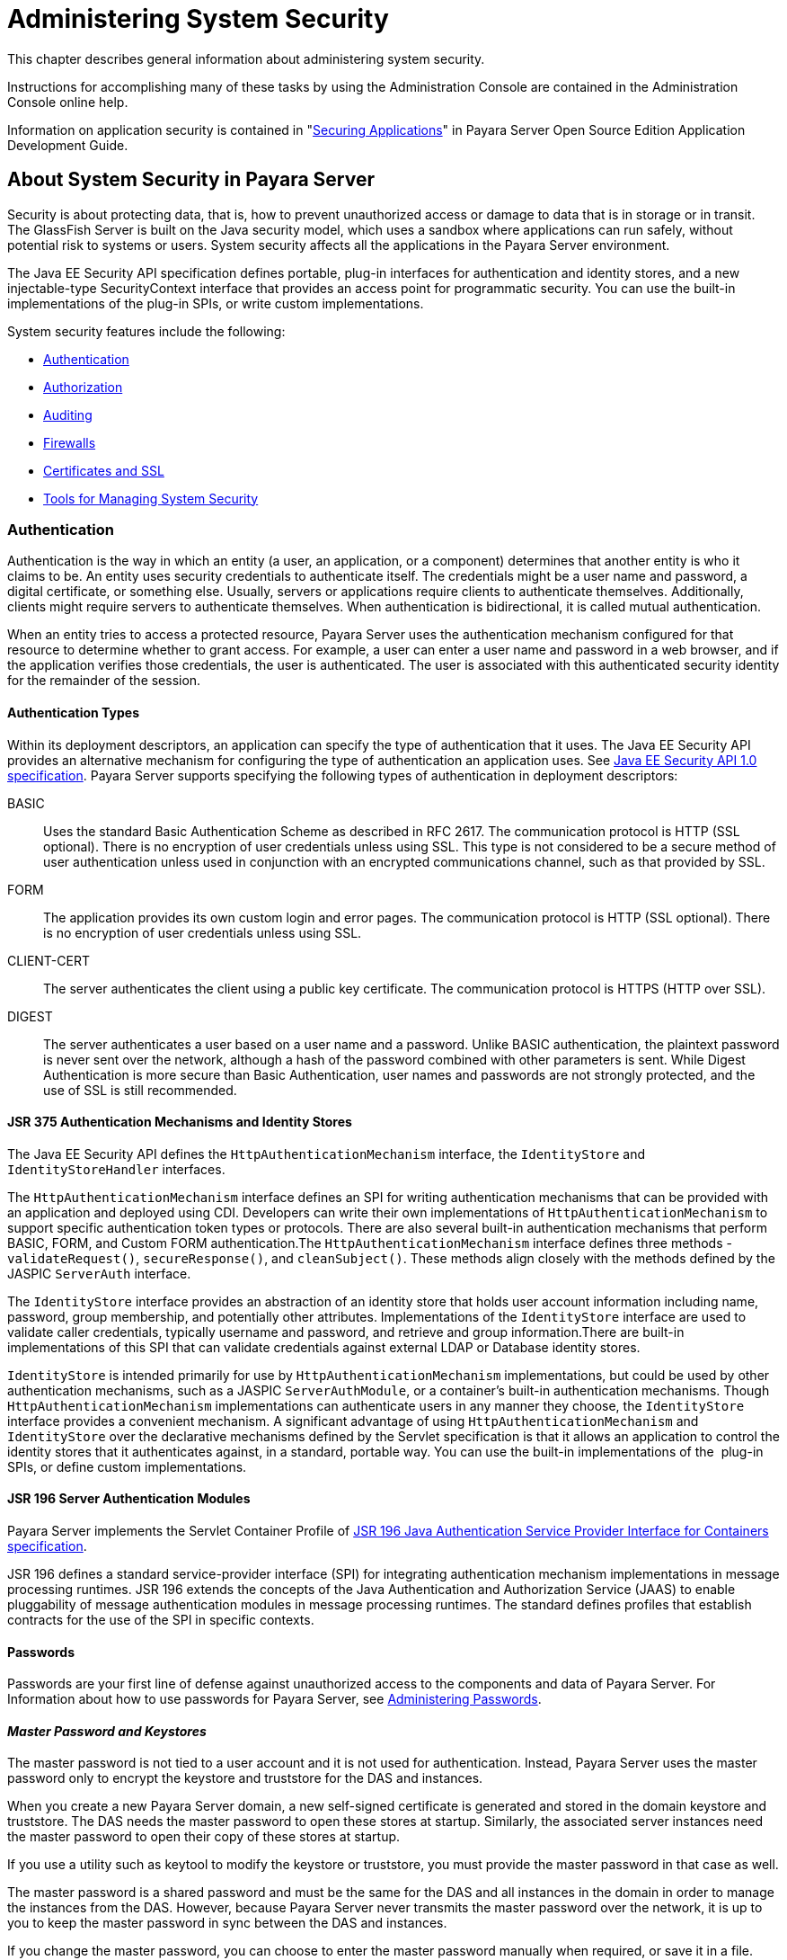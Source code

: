 [[administering-system-security]]
= Administering System Security

This chapter describes general information about administering system security.

Instructions for accomplishing many of these tasks by using the Administration Console are contained in the Administration Console online help.

Information on application security is contained in "xref:application-development-guide:securing-apps.adoc#securing-applications[Securing Applications]" in Payara Server Open
Source Edition Application Development Guide.

[[about-system-security-in-payara-server]]
== About System Security in Payara Server

Security is about protecting data, that is, how to prevent unauthorized access or damage to data that is in storage or in transit. The GlassFish
Server is built on the Java security model, which uses a sandbox where applications can run safely, without potential risk to systems or users.
System security affects all the applications in the Payara Server environment.

The Java EE Security API specification defines portable, plug-in interfaces for authentication and identity stores, and a new
injectable-type SecurityContext interface that provides an access point for programmatic security. You can use the built-in implementations of
the plug-in SPIs, or write custom implementations.

System security features include the following:

* xref:system-security.adoc#authentication[Authentication]
* xref:system-security.adoc#authorization[Authorization]
* xref:system-security.adoc#auditing[Auditing]
* xref:system-security.adoc#firewalls[Firewalls]
* xref:system-security.adoc#certificates-and-ssl[Certificates and SSL]
* xref:system-security.adoc#tools-for-managing-system-security[Tools for Managing System Security]

[[authentication]]
=== Authentication

Authentication is the way in which an entity (a user, an application, or a component) determines that another entity is who it claims to be. An
entity uses security credentials to authenticate itself. The credentials might be a user name and password, a digital certificate, or something
else. Usually, servers or applications require clients to authenticate themselves. Additionally, clients might require servers to authenticate
themselves. When authentication is bidirectional, it is called mutual authentication.

When an entity tries to access a protected resource, Payara Server uses the authentication mechanism configured for that resource to
determine whether to grant access. For example, a user can enter a user name and password in a web browser, and if the application verifies
those credentials, the user is authenticated. The user is associated with this authenticated security identity for the remainder of the session.

[[authentication-types]]
==== *Authentication Types*

Within its deployment descriptors, an application can specify the type of authentication that it uses. The Java EE Security API provides an
alternative mechanism for configuring the type of authentication an application uses. See https://jcp.org/en/jsr/detail?id=375[Java EE
Security API 1.0 specification]. Payara Server supports specifying the following types of authentication in deployment descriptors:

BASIC::
  Uses the standard Basic Authentication Scheme as described in RFC 2617. The communication protocol is HTTP (SSL optional). There is no
  encryption of user credentials unless using SSL. This type is not  considered to be a secure method of user authentication unless used in
  conjunction with an encrypted communications channel, such as that provided by SSL.
FORM::
  The application provides its own custom login and error pages. The communication protocol is HTTP (SSL optional). There is no encryption
  of user credentials unless using SSL.
CLIENT-CERT::
  The server authenticates the client using a public key certificate.
  The communication protocol is HTTPS (HTTP over SSL).
DIGEST::
  The server authenticates a user based on a user name and a password. Unlike BASIC authentication, the plaintext password is never sent over
  the network, although a hash of the password combined with other parameters is sent. While Digest Authentication is more secure than
  Basic Authentication, user names and passwords are not strongly protected, and the use of SSL is still recommended.

[[jsr-375-authentication-mechanisms-and-identity-stores]]
==== *JSR 375 Authentication Mechanisms and Identity Stores*

The Java EE Security API defines the `HttpAuthenticationMechanism` interface, the `IdentityStore` and `IdentityStoreHandler` interfaces.

The `HttpAuthenticationMechanism` interface defines an SPI for writing authentication mechanisms that can be provided with an application and
deployed using CDI. Developers can write their own implementations of `HttpAuthenticationMechanism` to support specific authentication token
types or protocols. There are also several built-in authentication mechanisms that perform BASIC, FORM, and Custom FORM authentication.The
`HttpAuthenticationMechanism` interface defines three methods - `validateRequest()`, `secureResponse()`, and `cleanSubject()`. These
methods align closely with the methods defined by the JASPIC `ServerAuth` interface.

The `IdentityStore` interface provides an abstraction of an identity store that holds user account information including name, password,
group membership, and potentially other attributes. Implementations of the `IdentityStore` interface are used to validate caller credentials,
typically username and password, and retrieve and group information.There are built-in implementations of this SPI that can validate
credentials against external LDAP or Database identity stores.

`IdentityStore` is intended primarily for use by `HttpAuthenticationMechanism` implementations, but could be used by
other authentication mechanisms, such as a JASPIC `ServerAuthModule`, or a container's built-in authentication mechanisms. Though
`HttpAuthenticationMechanism` implementations can authenticate users in any manner they choose, the `IdentityStore` interface provides a
convenient mechanism. A significant advantage of using `HttpAuthenticationMechanism` and `IdentityStore` over the declarative
mechanisms defined by the Servlet specification is that it allows an application to control the identity stores that it authenticates
against, in a standard, portable way. You can use the built-in implementations of the  plug-in SPIs, or define custom implementations.

[[jsr-196-server-authentication-modules]]
==== *JSR 196 Server Authentication Modules*

Payara Server implements the Servlet Container Profile of http://www.jcp.org/en/jsr/detail?id=196[JSR 196 Java Authentication Service Provider Interface for Containers specification].

JSR 196 defines a standard service-provider interface (SPI) for integrating authentication mechanism implementations in message
processing runtimes. JSR 196 extends the concepts of the Java Authentication and Authorization Service (JAAS) to enable pluggability
of message authentication modules in message processing runtimes. The standard defines profiles that establish contracts for the use of the SPI in specific contexts.

[[passwords]]
==== *Passwords*

Passwords are your first line of defense against unauthorized access to the components and data of Payara Server. For Information about how
to use passwords for Payara Server, see xref:system-security.adoc#administering-passwords[Administering Passwords].

[[master-password-and-keystores]]
==== _Master Password and Keystores_

The master password is not tied to a user account and it is not used for authentication. Instead, Payara Server uses the master password only
to encrypt the keystore and truststore for the DAS and instances.

When you create a new Payara Server domain, a new self-signed certificate is generated and stored in the domain keystore and
truststore. The DAS needs the master password to open these stores at startup. Similarly, the associated server instances need the master
password to open their copy of these stores at startup.

If you use a utility such as keytool to modify the keystore or truststore, you must provide the master password in that case as well.

The master password is a shared password and must be the same for the DAS and all instances in the domain in order to manage the instances
from the DAS. However, because Payara Server never transmits the master password over the network, it is up to you to keep the master
password in sync between the DAS and instances.

If you change the master password, you can choose to enter the master password manually when required, or save it in a file.

[[understanding-master-password-synchronization]]
==== _Understanding Master Password Synchronization_

The master password is used encrypt the keystore and truststore for the DAS and instances. The DAS needs the master password to open these
stores at startup. Similarly, the associated server instances need the master password to open their copy of these stores at startup.

Payara Server keeps the keystore and truststore for the DAS and instances in sync, which guarantees that all copies of the stores are
encrypted with the same master password at any given time.

However, Payara Server does not synchronize the master password itself, and it is possible that the DAS and instances might attempt to
use different master passwords.

Consider the following potential scenario:

. You create a domain and instances, using the default master password (changeit). As a result, the DAS and instances have keystores and
truststores encrypted using changeit.
. You use the `change-master-password` subcommand on the DAS to change the master password to ichangedit. As a result, the DAS and instance
keystores and truststores are encrypted using ichangedit.
. Access to the keystore and truststore from an instance now requires the master password ichangedit. You are responsible for changing the
master password as needed.

If you do not use a master password file, you assume the responsibility for using the `change-master-password` subcommand on the DAS and
instances to keep the master passwords in sync. Be aware that not using a master password file has additional considerations for the
start-instance and start-cluster subcommands, as described
in xref:system-security.adoc#additional-considerations-for-the-start-instance-and-start-cluster-subcommands[Additional Considerations for the `start-instance` and `start-cluster` Subcommands].

If you do use a master password file, you assume the responsibility for using the `change-master-password` subcommand on the DAS and instances
to keep the master password file in sync.

[[using-the-default-master-password]]
==== _Using the Default Master Password_

Payara Server uses the known phrase "changeit" as the default master password. This master password is not stored in a file. The default
password is a convenience feature and provides no additional security because it is assumed to be widely known.

All Payara Server subcommands work as expected with the default master password and there are no synchronization issues.

[[saving-the-master-password-to-a-file]]
==== _Saving the Master Password to a File_

The `change-master-password` `--savemasterpassword` option indicates whether the master password should be written to the file system in the
`master-password` file for the DAS or a node. The default is false.

For a domain, the master password is kept in domain-dir`/master-password`.

For a node, the master-password file is kept in `nodes/`node-name`/agent/master-password`. You can set a master password
at the node level and all instances created on that node will use that master-password file. To do this, use the `--nodedir` option and provide
a node name.

You might want to save the master password to the file so that the `start-domain` subcommand can start the server without having to prompt
the user. There are additional considerations for using a master password with the `start-instance` and `start-cluster` subcommands, as
described in xref:system-security.adoc#additional-considerations-for-the-start-instance-and-start-cluster-subcommands[Additional Considerations for the `start-instance` and `start-cluster` Subcommands].

The master-password file is encoded, not encrypted. You must use filesystem permissions to protect the file.

[[using-the-master-password-when-creating-a-domain]]
==== _Using the Master Password When Creating a Domain_

The `create-domain` `--usemasterpassword` option specifies whether the keystore is encrypted with a master password that is built into the
system, or by a user-defined master password.

* If false (default), the keystore is encrypted with a well-known password (changeit) that is built into Payara Server.
* If true, the subcommand obtains the master password from the `AS_ADMIN_MASTERPASSWORD` entry in the password file you specified in
the `--passwordfile` option of the `asadmin` utility. Or, if none is defined, `--usemasterpassword` prompts the user for the master password.

[[administration-password]]
==== _Administration Password_

An administration password, also known as the admin password, is used to invoke the Administration Console and the `asadmin` utility. As with the
default admin username, the default admin password is usually set during installation but it can be changed. For instructions, see
xref:system-security.adoc#to-change-an-administration-password[To Change an Administration Password].

[[encoded-passwords]]
==== _Encoded Passwords_

Files that contain encoded passwords need to be protected using file
system permissions. These files include the following:

* domain-dir`/master-password` +
This file contains the encoded master password and should be protected with file system permissions 600.
* Any password file created to pass as an argument by using the `--passwordfile` argument to the `asadmin` utility should be protected
with file system permissions. Additionally, any password file being used for a transient purpose, such as setting up SSH among nodes, should be
deleted after it has served its purpose.

For instructions, see xref:system-security.adoc#to-set-a-password-from-a-file[To Set a Password From a File].

[[web-browsers-and-password-storage]]
==== _Web Browsers and Password Storage_

Most web browsers can save login credentials entered through HTML forms. This function can be configured by the user and also by applications
that employ user credentials. If the function is enabled, then credentials entered by the user are stored on their local computer and
retrieved by the browser on future visits to the same application. This function is convenient for users, but can also be a security risk. The
stored credentials can be captured by an attacker who gains access to the computer, either locally or through some remote compromise. Further,
methods have existed whereby a malicious web site can retrieve the stored credentials for other applications, by exploiting browser
vulnerabilities or through application-level cross-domain attacks.

To prevent your web browser from saving login credentials for the Payara Server Administration Console, choose "No" or "Never for this
page" when prompted by the browser during login.

[[password-aliases]]
==== *Password Aliases*

To avoid storing passwords in the domain configuration file in clear text, you can create an alias for a password. This process is also known
as encrypting a password. For more information, see xref:system-security.adoc#administering-password-aliases[Administering Password Aliases].

[[single-sign-on]]
==== *Single Sign-on*

With single sign-on, a user who logs in to one application becomes implicitly logged in to other applications that require the same
authentication information. Single sign-on is based on groups. Single sign-on applies to web applications configured for the same realm and
virtual server. The realm is defined by the `realm-name` element in the `web.xml` file.

On Payara Server, single sign-on behavior can be inherited from the HTTP Service, enabled, or disabled. By default, it is inherited from the
HTTP Service. If enabled, single sign-on is enabled for web applications on this virtual server that are configured for the same realm. If
disabled, single sign-on is disabled for this virtual server, and users must authenticate separately to every application on the virtual server.

[[authorization]]
=== Authorization

Authorization, also known as access control, is the means by which users are granted permission to access data or perform operations. After a
user is authenticated, the user's level of authorization determines what operations the owner can perform. A user's authorization is based on the
user's role.

[[roles]]
==== *Roles*

A role defines which applications and what parts of each application users can access and what those users or groups can do with the
applications. For example, in a personnel application, all employees might be able to see phone numbers and email addresses, but only
managers have access to salary information. This application would define at least two roles: `employee` and `manager`. Only users in the
`manager` role are allowed to view salary information.

A role is different from a group in that a role defines a function in an application, while a group is a set of users who are related in some
way. For example, the personnel application specify groups such as`full-time`, `part-time`, and `on-leave`. Users in these groups are all
employees (the `employee` role). In addition, each user has its own designation that defines an additional level of employment.

Roles are defined in the deployment descriptor for the application. The application developer or deployer maps roles to one or more groups in
the deployment descriptor for each application. When the application is being packaged and deployed, the application specifies mappings between
users, groups, and roles, as illustrated in xref:system-security.adoc#figure-1[Figure 1-1].

NOTE: By default, group principal names are mapped to roles of the same name. Therefore, the Default Principal To Role Mapping setting is enabled by
default on the Security page of the Payara Server Administration Console. With this setting enabled, if the group name defined on
Payara Server matches the role name defined in the application, there is no need to use the runtime deployment descriptor to provide a
mapping. The application server will implicitly make this mapping, as long as the names of the groups and roles match.

[[figure-1]]
.*Figure 1-1 Role Mapping*
image:img/securityrolemapping.png[
"Figure shows how users are assigned to groups, how users and groups are
assigned to roles, and how applications use groups and roles."]


[[java-authorization-contract-for-containers]]
==== *Java Authorization Contract for Containers*

Java Authorization Contract for Containers (JACC) is the part of the Java EE specification that defines an interface for pluggable
authorization providers. This enables you to set up third-party plug-in modules to perform authorization. By default, the Payara Server
provides a simple, file-based authorization engine that complies with the JACC specification.

This release includes Administration Console support and CLI subcommands to create (`create-jacc-provider`), delete (`delete-jacc-provider`), and
list (`list-jacc-providers`) JACC providers. xref:system-security.adoc#administering-jacc-providers[Administering JACC Providers] for additional information.

You can also specify additional third-party JACC providers.

[[working-with-the-server.policy-policy-file]]
==== *Working With the server.policy Policy File*

Each Payara Server domain has its own global Java SE policy file, located in domain-dir`/config`. The file is named `server.policy`.

[[contents-of-server.policy]]
==== _Contents of server.policy_

A sample server.policy file is as follows. Comments in the file describe why various permissions are granted. These permissions are described in
more detail in the next section.

NOTE: This server.policy file is presented for example purposes only and is subject to change.

[source,shell]
----
// classes in lib get all permissions by default
grant codeBase "file:${com.sun.aas.installRoot}/lib/-" {
    permission java.security.AllPermission;
};

// Core server classes get all permissions by default
grant codeBase "file:${com.sun.aas.installRoot}/modules/-" {
    permission java.security.AllPermission;
};

// Felix classes get all permissions by default
grant codeBase "file:${com.sun.aas.installRoot}/osgi/felix/bin/-" {
    permission java.security.AllPermission;
};

// iMQ classes get all permissions by default
grant codeBase "file:${com.sun.aas.imqLib}/-" {
    permission java.security.AllPermission;
};

// Derby driver classes get all permissions by default
grant codeBase "file:${com.sun.aas.derbyRoot}/lib/-" {
    permission java.security.AllPermission;
}; 


// permission for JDK's tools.jar to enable webservice annotation processing
// at runtime by wsgen tool: 
//       permission java.lang.RuntimePermission "createClassLoader";
//
// permission for JDK's tools.jar to sign JARs at runtime for 
// Java Web Start support:
//       permissions java.security.AllPermission;
// on the advice of the JDK tools folks.  Should be refined later.
grant codeBase "file:${com.sun.aas.javaRoot}/lib/tools.jar" {
    permission java.security.AllPermission;
};

//Loading MBeans from anywhere, to take care of side effects of 6235678.
grant {
    permission javax.management.MBeanTrustPermission "register" ;
};
//Loading MBeans from anywhere, to take care of side effects of 6235678.


// Basic set of required permissions granted to all remaining code
// The permission FilePermission "<<ALL FILES>>", "read,write"
// allows all applications to read and write any file in the filesystem.
// It should be changed based on real deployment needs. If you know your
// applications just need to read/write a few directories consider removing
// this permission and adding grants indicating those specific directories.
// against the codebase of your application(s).
grant {
    //Workaround for bugs #6484935, 6513799
    permission java.lang.RuntimePermission "getProtectionDomain";
    permission com.sun.corba.ee.impl.presentation.rmi.DynamicAccessPermission "access";
    permission java.util.PropertyPermission "*", "read,write";

    permission java.lang.RuntimePermission  "loadLibrary.*";
    permission java.lang.RuntimePermission  "queuePrintJob";
    permission java.net.SocketPermission    "*", "connect";
    permission java.io.FilePermission       "<<ALL FILES>>", "read,write";

        // work-around for pointbase bug 4864405      
        permission java.io.FilePermission 
          "${com.sun.aas.instanceRoot}${/}lib${/}databases${/}-", 
           "delete";
        permission java.io.FilePermission "${java.io.tmpdir}${/}-", "delete";

    permission java.util.PropertyPermission "*", "read";

    permission java.lang.RuntimePermission    "modifyThreadGroup";
    permission java.lang.RuntimePermission    "getClassLoader";
    permission java.lang.RuntimePermission    "setContextClassLoader";
        permission javax.management.MBeanPermission 
               "[com.sun.messaging.jms.*:*]", "*"; 
};


// Following grant block is only required by Connectors. If Connectors
// are not in use the recommendation is to remove this grant.
grant {
        permission javax.security.auth.PrivateCredentialPermission 
               "javax.resource.spi.security.PasswordCredential * \"*\"","read";
};

// Following grant block is only required for Reflection. If Reflection
// is not in use the recommendation is to remove this section.
grant {
    permission java.lang.RuntimePermission "accessDeclaredMembers";
};

// Permissions to invoke CORBA objects in server
grant {
    permission com.sun.enterprise.security.CORBAObjectPermission "*", "*";
};
----

[[changing-the-default-permissions]]
==== _Changing the Default Permissions_

The Payara Server internal server code is granted all permissions. These grants are covered by the `AllPermission` grant blocks to various
parts of the server infrastructure code. Do not modify these entries.

Application permissions are granted in the default grant block. These permissions apply to all code not part of the internal server code
listed previously.

The last section, beginning with the comment "Basic set of required permissions..." provides the basic set of permissions granted to all
remaining code.

Depending on your Payara Server implementation, deleting or modifying these permissions might be appropriate.

Specifically, the following permission allows all applications to read and write all properties and read and write all files on the filesystem.

[source,shell]
----
permission java.util.PropertyPermission "*", "read,write";
 permission java.io.FilePermission       "<<ALL FILES\>>", "read,write";
----

While this grant provides optimum flexibility, it is inherently unsecure. For enhanced security, change this permission based on your
real deployment needs.

For example, consider removing this permission and assign default read and write permissions only to the application's install directory
(context-root). (This example uses `com.sun.aas.instanceRoot`, which specifies the top level directory for a server instance.)

[source,shell]
----
grant codeBase "file:${com.sun.aas.instanceRoot}/applications/MyApp/-"
{
permission java.io.FilePermission "file:${com.sun.aas.instanceRoot}
/applications/MyApp/-", "read,write";
}
----

For any application that needs to read and write additional directories, you would then have to explicitly allow such permissions by adding
specific grants. In general, you should add extra permissions only to the applications or modules that require them, not to all applications
deployed to a domain.

Additional permissions (see the embedded comments in `server.policy`) are granted specifically for using connectors and reflection. If
connectors or reflection are not used in a particular domain, you should remove these permissions, because they are otherwise unnecessary.

[[auditing]]
=== Auditing

Auditing is the means used to capture security-related events for the purpose of evaluating the effectiveness of security measures. GlassFish
Server uses audit modules to capture audit trails of all authentication and authorization decisions. Payara Server provides a default audit
module, as well as the ability to plug in custom audit modules. The scope of the audit module is the entire server, which means that all the
applications on the server will use the same audit module.

For administration instructions, see xref:system-security.adoc#administering-audit-modules[Administering Audit Modules].

[[firewalls]]
=== Firewalls

A firewall controls the flow of data between two or more networks, and manages the links between the networks. A firewall can consist of both
hardware and software elements. The following guidelines pertain primarily to Payara Server:

* In general, firewalls should be configured so that clients can access the necessary TCP/IP ports. +
For example, if the HTTP listener is operating on port 8080, configure the firewall to allow HTTP requests on port 8080 only. Likewise, if
HTTPS requests are set up for port 8081, you must configure the firewalls to allow HTTPS requests on port 8081.
* If direct Remote Method Invocations over Internet Inter-ORB Protocol (RMI-IIOP) access from the Internet to EJB modules is required, open the
RMI-IIOP listener port as well. +

NOTE: Opening the RMI-IIOP listener port is strongly discouraged because it creates security risks.

* In double firewall architecture, you must configure the outer firewall to allow for HTTP and HTTPS transactions. You must configure the inner
firewall to allow the HTTP server plug-in to communicate with Payara Server behind the firewall.

[[certificates-and-ssl]]
=== Certificates and SSL

[[certificates]]
==== *Certificates*

Certificates, also called digital certificates, are electronic files that uniquely identify people and resources on the Internet.
Certificates also enable secure, confidential communication between two entities. There are different kinds of certificates:

* Personal certificates are used by individuals.
* Server certificates are used to establish secure sessions between the server and clients through secure sockets layer (SSL) technology.

Certificates are based on public key cryptography, which uses pairs of digital keys (very long numbers) to encrypt, or encode, information so
the information can be read only by its intended recipient. The recipient then decrypts (decodes) the information to read it. A key pair
contains a public key and a private key. The owner distributes the public key and makes it available to anyone. But the owner never
distributes the private key, which is always kept secret. Because the keys are mathematically related, data encrypted with one key can only be
decrypted with the other key in the pair.

Certificates are issued by a trusted third party called a Certification Authority (CA). The CA is analogous to a passport office: it validates
the certificate holder's identity and signs the certificate so that it cannot be forged or tampered with. After a CA has signed a certificate,
the holder can present it as proof of identity and to establish encrypted, confidential communications. Most importantly, a certificate
binds the owner's public key to the owner's identity.

In addition to the public key, a certificate typically includes information such as the following:

* The name of the holder and other identification, such as the URL of the web server using the certificate, or an individual's email address
* The name of the CA that issued the certificate
* An expiration date

Certificates are governed by the technical specifications of the X.509 format. To verify the identity of a user in the `certificate` realm, the
authentication service verifies an X.509 certificate, using the common name field of the X.509 certificate as the principal name.

[[certificate-chains]]
==== *Certificate Chains*

A certificate chain is a series of certificates issued by successive CA certificates, eventually ending in a root CA certificate.

Web browsers are preconfigured with a set of root CA certificates that the browser automatically trusts. Any certificates from elsewhere must
come with a certificate chain to verify their validity.

When a certificate is first generated, it is a self-signed certificate. A self-signed certificate is one for which the issuer (signer) is the
same as the subject (the entity whose public key is being authenticated by the certificate). When the owner sends a certificate signing request
(CSR) to a CA, then imports the response, the self-signed certificate is replaced by a chain of certificates. At the bottom of the chain is the
certificate (reply) issued by the CA authenticating the subject's public key. The next certificate in the chain is one that authenticates the
CA's public key. Usually, this is a self-signed certificate (that is, a certificate from the CA authenticating its own public key) and the last
certificate in the chain.

In other cases, the CA can return a chain of certificates. In this situation, the bottom certificate in the chain is the same (a
certificate signed by the CA, authenticating the public key of the key entry), but the second certificate in the chain is a certificate signed
by a different CA, authenticating the public key of the CA to which you sent the CSR. Then, the next certificate in the chain is a certificate
authenticating the second CA's key, and so on, until a self-signed root certificate is reached. Each certificate in the chain (after the first)
thus authenticates the public key of the signer of the previous certificate in the chain.

[[certificate-files]]
==== *Certificate Files*

During Payara Server installation, a certificate is generated in Java Secure Socket Extension (JSSE) format suitable for internal testing.
(The certificate is self-signed.) By default, Payara Server stores its certificate information in certificate databases in the
domain-dir`/config` directory:

Keystore file::
  The `keystore.jks` file contains Payara Server certificate, including its private key. The keystore file is protected with a password. +
  Each keystore entry has a unique alias. After installation, the Payara Server keystore has a single entry with an alias of `s1as`.
Truststore file::
  The `cacerts.jks` file contains the Payara Server trusted certificates, including public keys for other entities. For a trusted
  certificate, the server has confirmed that the public key in the certificate belongs to the certificate's owner. Trusted certificates
  generally include those of CAs.

By default, Payara Server is configured with a keystore and truststore that will work with the example applications and for
development purposes.

[[secure-sockets-layer]]
==== *Secure Sockets Layer*

Secure Sockets Layer (SSL) is the most popular standard for securing Internet communications and transactions. Secure web applications use
HTTPS (HTTP over SSL). The HTTPS protocol uses certificates to ensure confidential and secure communications between server and clients. In an
SSL connection, both the client and the server encrypt data before sending it. Data is decrypted upon receipt.

When a Web browser (client) wants to connect to a secure site, an SSL handshake happens, like this:

. The browser sends a message over the network requesting a secure session (typically, by requesting a URL that begins with `https` instead of `http`).
. The server responds by sending its certificate (including its public key).
. The browser verifies that the server's certificate is valid and is signed by a CA whose certificate is in the browser's database (and who
is trusted). It also verifies that the CA certificate has not expired.
. If the certificate is valid, the browser generates a one time, unique session key and encrypts it with the server's public key. The
browser then sends the encrypted session key to the server so that they both have a copy.
. The server decrypts the message using its private key and recovers the session key.

After the handshake, the client has verified the identity of the Web site, and only the client and the Web server have a copy of the session
key. From this point forward, the client and the server use the session key to encrypt all their communications with each other. Thus, their
communications are ensured to be secure.

The newest version of the SSL standard is called Transport Layer Security (TLS). The Payara Server supports the SSL 3.0 and the TLS
1.0 encryption protocols.

To use SSL, Payara Server must have a certificate for each external interface or IP address that accepts secure connections. The HTTPS
service of most web servers will not run unless a certificate has been installed. For instructions on applying SSL to HTTP listeners, see
"xref:administration-guide:http_https.adoc#to-configure-an-http-listener-for-ssl[To Configure an HTTP Listener for SSL]" in GlassFish
Server Open Source Edition Administration Guide.

[[ciphers]]
==== _Ciphers_

A cipher is a cryptographic algorithm used for encryption or decryption.SSL and TLS protocols support a variety of ciphers used to authenticate
the server and client to each other, transmit certificates, and establish session keys.

Some ciphers are stronger and more secure than others. Clients and servers can support different cipher suites. During a secure connection,
the client and the server agree to use the strongest cipher that they both have enabled for communication, so it is usually sufficient to
enable all ciphers.

[[name-based-virtual-hosts]]
==== _Name-based Virtual Hosts_

Using name-based virtual hosts for a secure application can be problematic. This is a design limitation of the SSL protocol itself. The
SSL handshake, where the client browser accepts the server certificate, must occur before the HTTP request is accessed. As a result, the request
information containing the virtual host name cannot be determined prior to authentication, and it is therefore not possible to assign multiple
certificates to a single IP address.

If all virtual hosts on a single IP address need to authenticate against the same certificate, the addition of multiple virtual hosts probably
will not interfere with normal SSL operations on the server. Be aware, however, that most browsers will compare the server's domain name
against the domain name listed in the certificate, if any (applicable primarily to official, CA-signed certificates). If the domain names do
not match, these browsers display a warning. In general, only address-based virtual hosts are commonly used with SSL in a production environment.

[[custom-authentication-of-client-certificate-in-ssl-mutual-authentication]]
==== *Custom Authentication of Client Certificate in SSL Mutual Authentication*

Release 4.0 of Payara Server extends the Certificate realm to allow custom authentication and group assignment based on the client
certificate received as part of SSL mutual (two-way) authentication.

As in previous releases, you can create only one certificate realm. However, you can now use a convenient abstract base class to configure a
JAAS LoginModule for the Certificate realm. Specifically, your LoginModule can now extend
`com.sun.appserv.security.AppservCertificateLoginModule`. When you do this, you need to implement only the `authenticateUser` method and call
the `commitUserAuthentication` method to signify success.

[[understanding-the-appservcertificateloginmodule-class]]
==== *Understanding the `AppservCertificateLoginModule` Class*

The `AppservCertificateLoginModule` class provides some convenience methods for accessing the certificates, the application name and so
forth, and for adding the group principals to the subject. The convenience methods include the following:

`getAppName()`::
  Returns the name of the application to be authenticated. This may be useful when a single LoginModule has to handle multiple applications
  that use certificates.
`getCerts()`::
  Returns the certificate chain as an array of `java.security.cert.X509Certificate` certificates.
`getX500Principal()`::
  Returns the Distinguished principal from the first certificate in the chain.
`getSubject()`::
  Returns the subject that is being authenticated.
`commitUserAuthentication(final String[] groups)`::
  This method sets the authentication status to success if the groups parameter is non-null. Note that this method is called after the
  authentication has succeeded. If authentication failed, do not call this method.

NOTE: You do not have to extend the convenience base class, you can extend the JAAS LoginModule `javax.security.auth.spi.LoginModule` instead if you so choose.

[[example-appservcertificateloginmodule-code]]
==== Example AppservCertificateLoginModule Code

xref:system-security.adoc#example-1[Example 1-1] shows a sample instance of the AppservCertificateLoginModule class.

Take note of the following points from the example:

* The `getX500Principal()` method returns the subject (subject distinguished name) value from the first certificate in the client
certificate chain as an `X500Principal`.
* From that `X500Principal`, the `getName()` method then returns a string representation of the X.500 distinguished name using the format defined in RFC 2253.
* The example uses the `getAppName()` method to determine the application name. It also determines the organizational unit (`OU`) from the distinguished name.
* The example concatenates the application name with the value of `OU`, and uses it as the group name in the `commitUserAuthentication` method.

[[example-1]]
.Example 1 Sample AppservCertificateLoginModule Code

[source,shell]
----
/**
 *
 * @author nasradu8
 */
public class CertificateLM extends AppservCertificateLoginModule {

    @Override
    protected void authenticateUser() throws LoginException {
        // Get the distinguished name from the X500Principal.
        String dname = getX500Principal().getName();
        StringTokenizer st = new StringTokenizer(dname, "B \t\n\r\f,");
        while (st.hasMoreTokens()) {
            String next = st.nextToken();
            // Set the appname:OU as the group.
            // At this point, one has the application name and the DN of
            // the certificate. A suitable login decision can be made here.
            if (next.startsWith("OU=")) {
            commitUserAuthentication(new String[]{getAppName() 
+ ":" + next.substring(3)});
                return;
            }
        }
        throw new LoginException("No OU found.");
    }
}
----

[[setting-the-jaas-context]]
==== _Setting the JAAS Context_

After you create your LoginModule, you must plug it in to a jaas-context, which you then specify as a parameter to the certificate
realm in Payara Server.

To do this, perform the following steps:

. Specify a new jaas-context for the Certificate realm in the file domain-dir`/config/login.conf`. For example, using the `CertificateLM`
class from xref:system-security.adoc#example-1[Example AppservCertificateLoginModule Code]:
+
[source,shell]
----
certRealm {
    com.sun.blogs.certificate.login.CertificateLM required;
};
----
. Specify this jaas-context as a parameter to the `set` subcommand in the
`configs.config.server-config.security-service.auth-realm.certificate.property.jaas-context=`<jaas-context-name>
property. For example:
+
`asadmin>`
`set configs.config.server-config.security-service.auth-realm.certificate.property.jaas-context=certRealm` +
`configs.config.server-config.security-service.auth-realm.certificate.property.jaas-context=certRealm` +
`Command set executed successfully.`
. Optionally, get the value you just set to make sure that it is correct.
+
`asadmin>`
`get configs.config.server-config.security-service.auth-realm.certificate.property.jaas-context` +
`configs.config.server-config.security-service.auth-realm.certificate.property.jaas-context=certRealm` +
`Command get executed successfully.`

[[tools-for-managing-system-security]]
=== Tools for Managing System Security

Payara Server provides the following tools for managing system security:

Administration Console::
  The Administration Console is a browser-based utility used to configure security for the entire server. Tasks include managing
  certificates, users, groups, and realms, and performing other system-wide security tasks. For a general introduction to the
  Administration Console, see "xref:docs:administration-guide:overview.adoc#administration-console[Administration Console]"
  in Payara Server Open Source Edition Administration Guide.
The `asadmin` utility::
  The `asadmin` command-line utility performs many of the same tasks as the Administration Console. You might be able to do some things with
  the `asadmin` utility that you cannot do with the Administration Console. For a general introduction to `asadmin`, see
  "xref:docs:administration-guide:overview.adoc#asadmin-utility[asadmin Utility]" in Payara Server Open Source Edition Administration Guide.
The `keytool` utility::
  The `keytool` Java Platform, Standard Edition (Java SE) command-line utility is used for managing digital certificates and key pairs. For
  more information, see link:#ablqz[Administering JSSE Certificates].
The `policytool` utility::
  The `policytool` Java SE graphical utility is used for managing system-wide Java security policies. As an administrator, you rarely use `policytool`.

[[administering-passwords]]
== Administering Passwords

There are multiple ways to administer passwords. You can rely on administrators to keep passwords secret and change the passwords
regularly. You can set up files for storing passwords so that `asadmin`subcommands can access these files rather than having users type the
commands. You can encrypt passwords by setting up aliases so thatsensitive passwords are not visible in the `domain.xml` file.

[[to-change-the-master-password]]
=== To Change the Master Password

The master password gives access to the keystore used with the domain.This password is not tied to a UNIX user. You should treat this overall
shared password as sensitive data. Payara Server never uses it for authentication and never transmits it over the network.

You can choose to type the password manually when required, or to obscure the password in a password file. If there is no password file,
you are prompted for the master password. If there is a password file, but you want to change access to require prompting, remove the file. The
default master password is `changeit`.

When changing the master password, it has to be changed on all nodes as well as on the DAS. The master password on nodes is only stored once in
the node, for all instances that are on that node.

Use the `change-master-password` subcommand in local mode to modify the master password.

NOTE: If you change the master password and are not using a master password file, the `start-instance` and `start-cluster` subcommands are not able
to determine the master password. In this case, you must start those instances locally by using start-local-instance.

When the master password is saved, it is saved in the `master-password` file.

*Before You Begin*

This subcommand will not work unless the domain is stopped.

. Stop the domain whose password you are changing. +
See "xref:docs:administration-guide:domains.adoc#to-stop-a-domain[To Stop a Domain]" in Payara Server Open Source
Edition Administration Guide.
. Change the master password for the domain by using the xref:reference-manual:change-master-password.adoc[`change-master-password`] subcommand. +
You are prompted for the old and new passwords. All dependent items are re-encrypted.
. Start the domain. +
See "xref:docs:administration-guide:domains.adoc#to-start-a-domain[To Start a Domain]" in Payara Server Open Source Edition Administration Guide.

[[example-2]]
.Example 2 Changing the Master Password

The `change-master-password` subcommand is interactive in that you are prompted for the old master password as well as the new master password.
This example changes the master password for `domain44ps`:

[source,shell]
----
asadmin> change-master-password domain44ps
----

If you have already logged into the domain using the xref:reference-manual:login.adoc[`login`] subcommand, you are prompted for the new master password:

[source,shell]
----
Please enter the new master password>
Please enter the new master password again>
----

If you are not logged into the domain, you are prompted for both the old and the new master passwords:

[source,shell]
----
Please enter the master password>
Please enter the new master password>
Please enter the new master password again>
----

Information similar to the following is displayed:

[source,shell]
----
Master password changed for domain44ps
----

*See Also*

You can also view the full syntax and options of the subcommand by typing `asadmin --help change-master-password` at the command line.

[[additional-considerations-for-the-start-instance-and-start-cluster-subcommands]]
=== Additional Considerations for the `start-instance` and `start-cluster` Subcommands

If you change the master password for DAS, the `start-domain` and `start-local-instance` subcommands allow you to provide it during domain
or instance startup in one of three ways:

* Via the master-password file
* By entering it interactively
* Via the `asadmin` `passwordfile`

The `start-instance` and `start-cluster` subcommands are more problematic. If you create a domain with a master password other than
the default, an associated remote instance or cluster must have access to the master password in order to start. However, for security reasons
Payara Server never transmits the master password or the master password file over the network.

Consider the following scenario:

. Change the master password on the DAS and save it with `--savemasterpassword`.
. Create an instance on another host using the subcommand `create-instance`. Payara Server copies the keystore and truststore
from the DAS to the instance, but it does not copy the master password file.
. Try to start the instance using the `start-instance` subcommand. An error results.

The `start-instance` command is looking for the file master-password in the node directory on the instance machine, and it is not there by
default. Therefore, the subcommand fails.

You can use the `change-master-password` subcommand to make sure the correct password is used in this password file, as described in
xref:system-security.adoc#using-start-instance-and-start-cluster-with-a-password-file[Using `start-instance` and `start-cluster` With a Password File].

NOTE: The `start-instance` and `start-cluster` subcommands do not include any other way for you to provide the password. If you change the master
password and are not using a master password file, the `start-instance` and `start-cluster` subcommands are not able to determine the master
password. In this case, you must start the instances locally by using `start-local-instance`.

[[using-start-instance-and-start-cluster-with-a-password-file]]
=== Using `start-instance` and `start-cluster` With a Password File

Assume that you have changed the master password on the DAS and you want to make the same change for all instances.

The `start-instance` and`start-cluster` subcommands automatically use the master password file if it exists in the instance filesystem. You
can use the `change-master-password` subcommand to make sure the password file exists and that the correct password is used.

. From the DAS, create a domain and set the master password. +
`asadmin>` `create-domain --savemasterpassword true` domain-name
. Start the domain. +
`asadmin>``start-domain` domain-name
. Create a node that is enabled for communication over secure shell (SSH). +
`asadmin>` `create-node-ssh --nodehost` host-name --installdir/some-dir node-name
. Create an instance on the node. +
`asadmin>` `create-instance --node` node-name instance-name
. Before you start the instance, on the instance machine run `change-master-password` with the `---savemasterpassword` option to
create a file called `master-password` in the agents directory to access the keystores. (The `start-instance` subcommand is looking for a file
called `master-password` in the agents directory to access the stores.) +
`asadmin>` `change-master-password --savemasterpassword true --nodedir` /some-dir node-name +
You are prompted to enter the current and new master password: +
`Enter the current master password>` +
`Enter the new master password>` +
`Enter the new master password again>` +
`Command change-master-password executed successfully.` +
Remember that when you created the domain you specified a new master password. This master password was then used to encrypt the keystore and
truststore for the DAS, and these stores were copied to the instance as a result of the `create-instance` subcommand. +
Therefore, enter the master password you set when you created the domain as both the current master password and again as the new master
password. You enter it as the new master password because you do not want to change the master password for the instance and make it out of
sync with the DAS.
. Run start-instance from the DAS. +
`asadmin>` `start-instance` instance-name +
The master password file is associated with the node and not with an instance. After the master password file exists in the node directory on
the instance machine, additional instances can be created, started and stopped from the DAS.

[[to-change-an-administration-password]]
=== To Change an Administration Password

Use the `change-admin-password` subcommand in remote mode to change an administration password. The default administration user is `admin`. You
are prompted for the old and new admin passwords, with confirmation. The passwords are not echoed to the display.

NOTE: For the zip bundle of Payara Server 5.0, the default administrator login is `admin`, with no password, which means that no login is
required. For Oracle Payara Server, you are prompted to provide a password for the `admin` user when you start the domain for the first time.

NOTE: If there is a single user called `admin` that does not have a password, you are not prompted for login information. Any other situation requires login.

NOTE: If secure administration is enabled as described in link:administrative-security.adoc#running-secure-admin[Running Secure Admin], you cannot
change an administration password to a blank value.

Encrypting the admin password is strongly encouraged.

. Change the admin password by using the
xref:reference-manual:change-admin-password.adoc#change-admin-password[`change-admin-password`] subcommand.
. Enter the old and new admin passwords when prompted.
. Restart Payara Server. +
See "xref:docs:administration-guide:domains.adoc#to-restart-a-domain[To Restart a Domain]" in Payara Server Open
Source Edition Administration Guide.

[[example-3]]
.Example 3 Changing the Admin Password

This example changes the admin password for user anonymous from `adminadmin` to `newadmin`:

[source,shell]
----
asadmin> change-admin-password --username anonymous
----

You are prompted to enter the old and the new admin passwords:

[source,shell]
----
Enter admin password>adminadmin
Enter new admin password>newadmin
Enter new admin password again>newadmin
----

Information similar to the following is displayed:

[source,shell]
----
Command change-admin-password executed successfully.
----

*See Also*

You can also view the full syntax and options of the subcommand by typing `asadmin help change-admin-password` at the command line.
[[to-set-a-password-from-a-file]]
=== To Set a Password From a File

Instead of typing the password at the command line, you can access the password for a command from a file such as `passwords.txt`. The
`--passwordfile` option of the `asadmin` utility takes the name of the file that contains the passwords. The entry for a password in the file
must have the `AS_ADMIN_` prefix followed by the password name in uppercase letters.

NOTE: Any password file created to pass as an argument by using the `--passwordfile` argument to the `asadmin` utility should be protected
with file system permissions. Additionally, any password file being used for a transient purpose, such as setting up SSH among nodes, should be
deleted after it has served its purpose.

For a list of the types of passwords that can be specified, see the xref:reference-manual:asadmin.adoc[`asadmin`] help page.

[source,shell]
----
AS_ADMIN_MASTERPASSWORD
AS_ADMIN_USERPASSWORD
AS_ADMIN_ALIASPASSWORD
----

. Edit the password file. +
For example, to specify the password for the domain administration server (DAS), add an entry similar to the following to the password
file, where `adminadmin` is the administrator password:
+
[source,oac_no_warn]
----
AS_ADMIN_PASSWORD=adminadmin 
----
. Save the password file. +
You can now specify the password file in an `asadmin` subcommand. In this example, `passwords.txt` is the file that contains the password:
+
[source,shell]
----
asadmin>delete-jdbc-resource --user admin --passwordfile passwords.txt jdbc/DerbyPool
----

[[troubleshooting]]
==== Troubleshooting

If `AS_ADMIN_PASSWORD` has been exported to the global environment, specifying the `--passwordfile` option will produce a warning about
using the `--passwordfile` option. To prevent this warning situation from happening, unset `AS_ADMIN_PASSWORD`.

[[administering-password-aliases]]
=== Administering Password Aliases

A password alias is used to indirectly access a password so that the password itself does not appear in cleartext in the domain's `domain.xml` configuration file.

Storing passwords in cleartext format in system configuration files is common in many open source projects. In addition to Payara Server,
Apache Tomcat, Maven, and Subversion, among others, store and pass passwords in cleartext format. However, storing and passing passwords in
cleartext can be a security risk, and may violate some corporate security policies. In such cases, you can use password aliases.

[[to-create-a-password-alias]]
==== *To Create a Password Alias*

Use the `create-password-alias` subcommand in remote mode to create an alias for a password in the domain's keystore. The password
corresponding to the alias name is stored in an encrypted form in the domain configuration file. The `create-password-alias` subcommand takes
both a secure interactive form, in which users are prompted for all information, and a more script-friendly form, in which the password is
propagated on the command line.

You can also use the xref:reference-manual:set.adoc[`set`] subcommand to remove and replace the password in the configuration file. For example:

[source,shell]
----
asadmin set --user admin server.jms-service.jms-host.default_JMS_host.
admin-password='${ALIAS=jms-password}'
----

. Ensure that the server is running. +
Remote subcommands require a running server.
. Go to the directory where the configuration file resides. +
By default, the configuration file is located in domain-dir`/config`.
. Create the password alias by using the xref:reference-manual:create-password-alias.adoc[`create-password-alias`] subcommand.
. Type the password for the alias when prompted.
. Add the alias to a password file. +
For example, assume the use of a password file such as `passwords.txt`. Assume further that you want to add an alias for the
`AS_ADMIN_USERPASSWORD` entry that is read by the xref:reference-manual:create-file-user.adoc[`create-file-user`] subcommand. You would add the
following line to the password file: `AS_ADMIN_USERPASSWORD=${ALIAS=`user-password-alias}, where
user-password-alias is the new password alias.
. To continue the example of the previous step, you would then run the xref:reference-manual:create-file-user.adoc[`create-file-user`] subcommand. +
You could use this method to create several users (user1, user2, and so forth), all with the same password. +
`asadmin>` `--passwordfile``passwords.txt create-file-user` user1

[[example-4]]
.Example 4 Creating a Password Alias

This example creates the new `jms-password` alias for the `admin` user:

[source,shell]
----
asadmin> create-password-alias --user admin jms-password
----

You are prompted to type the password for the alias:

[source,shell]
----
Please enter the alias password>secret-password
Please enter the alias password again>secret-password
Command create-password-alias executed successfully.
----

*See Also*

You can also view the full syntax and options of the subcommand by typing `asadmin help create-password-alias` at the command line.

[[to-list-password-aliases]]
==== *To List Password Aliases*

Use the `list-password-aliases` subcommand in remote mode to list existing the password aliases.

. Ensure that the server is running. +
Remote subcommands require a running server.
. List password aliases by using the xref:reference-manual:list-password-aliases.adoc[`list-password-aliases`] subcommand.

[[example-5]]
.Example 5 Listing Password Aliases

This example lists the existing password aliases:

[source,shell]
----
asadmin> list-password aliases
jmspassword-alias
Command list-password-aliases executed successfully
----

*See Also*

You can also view the full syntax and options of the subcommand by typing `asadmin help list-password-aliases` at the command line.

[[to-delete-a-password-alias]]
==== *To Delete a Password Alias*

Use the `delete-password-alias` subcommand in remote mode to delete an existing password alias.

. Ensure that the server is running. +
Remote subcommands require a running server.
. List all aliases by using the xref:reference-manual:list-password-aliases.adoc[`list-password-aliases`] subcommand.
. Delete a password alias by using the xrefreference-manual:list-password-aliases.adoc[`list-password-aliases`] subcommand.

[[example-6]]
.Example 6 Deleting a Password Alias

This example deletes the password alias `jmspassword-alias`:

[source,shell]
----
asadmin> delete-password-alias jmspassword-alias
Command list-password-aliases executed successfully
----

*See Also*

You can also view the full syntax and options of the subcommand by typing `asadmin help delete-password-alias` at the command line.

[[to-update-a-password-alias]]
===== *To Update a Password Alias*

Use the `update-password-alias` subcommand in remote mode to change the password for an existing password alias. The `update-password-alias`
subcommand takes both a secure interactive form, in which the user is prompted for all information, and a more script-friendly form, in which
the password is propagated on the command line.

. Ensure that the server is running. +
Remote subcommands require a running server.
. Update an alias by using the
xref:reference-manual:update-password-alias.adoc#update-password-alias[`update-password-alias`] subcommand.
. Type the password when prompted.

[[example-7]]
.Example 7 Updating a Password Alias

This example updates the password for the `jmspassword-alias` alias:

[source,shell]
----
asadmin> update-password-alias jsmpassword-alias
----

You are prompted to type the new password for the alias:

[source,shell]
----
Please enter the alias password>new-secret-password
Please enter the alias password again>new-secret-password
Command update-password-alias executed successfully
----

*See Also*

You can also view the full syntax and options of the subcommand by typing `asadmin help update-password-alias` at the command line.

[[administering-audit-modules]]
== Administering Audit Modules

[[to-create-an-audit-module]]
=== To Create an Audit Module

Use the `create-audit-module` subcommand in remote mode to create an audit module for the add-on component that implements the audit capabilities.

. Ensure that the server is running. +
Remote subcommands require a running server.
. Create an audit module by using the
xref:reference-manual:create-audit-module.adoc[`create-audit-module`] subcommand. +
Information about properties for this subcommand is included in this help page.

[[example-8]]
.Example 8 Creating an Audit Module

This example creates an audit module named `sampleAuditModule`:

[source,shell]
----
asadmin> create-audit-module 
--classname com.sun.appserv.auditmodule --property defaultuser=
admin:Password=admin sampleAuditModule
Command create-audit-module executed successfully.
----

*See Also*

You can also view the full syntax and options of the subcommand by typing `asadmin help create-audit-module` at the command line.

[[to-list-audit-modules]]
=== To List Audit Modules

Use the `list-audit-modules` subcommand in remote mode to list the audit modules on one of the following targets:

* Server instance, `server` (the default)
* Specified server instance
* Specified configuration

. Ensure that the server is running. +
Remote subcommands require a running server.
. List the audit modules by using the
xref:reference-manual:list-audit-modules.adoc#list-audit-modules[`list-audit-modules`] subcommand.

[[example-9]]
.Example 9 Listing Audit Modules

This example lists the audit modules on `localhost`:

[source,shell]
----
asadmin> list-audit-modules
audit-module : default
audit-module : sampleAuditModule
Command list-audit-modules executed successfully.
----

*See Also*

You can also view the full syntax and options of the subcommand by typing `asadmin help list-audit-modules` at the command line.

[[to-delete-an-audit-module]]
=== To Delete an Audit Module

Use the `delete-audit-module` subcommand in remote mode to delete an existing audit module.

. Ensure that the server is running. +
Remote subcommands require a running server.
. List the audit modules by using the
xref:reference-manual:list-audit-modules.adoc#list-audit-modules[`list-audit-modules`] subcommand.
. Delete an audit module by using the
xref:reference-manual:delete-audit-module.adoc#delete-audit-module[`delete-audit-module`] subcommand.

[[example-10]]
.Example 10 Deleting an Audit Module

This example deletes `sampleAuditModule`:

[source,shell]
----
asadmin> delete-audit-module sampleAuditModule
Command delete-audit-module executed successfully.
----

[[administering-jsse-certificates]]
== Administering JSSE Certificates

In the developer profile, the Payara Server 5.0 uses the JSSE format on the server side to manage certificates and key stores. In all
profiles, the client side (appclient or stand-alone) uses the JSSE format.

The Java SE SDK ships with the `keytool` utility, which enables you to set up and work with Java Secure Socket Extension (JSSE) digital
certificates. You can administer public/private key pairs and associated certificates, and cache the public keys (in the form of certificates) of
their communicating peers.

[[to-generate-a-certificate-by-using-keytool]]
=== To Generate a Certificate by Using `keytool`

By default, the `keytool` utility creates a keystore file in the directory where the utility is run.

*Before You Begin*

To run the `keytool` utility, your shell environment must be configured so that the Java SE `/bin` directory is in the path, otherwise the full
path to the utility must be present on the command line.

. Change to the directory that contains the keystore and truststore files. +
Always generate the certificate in the directory containing the keystore and truststore files. The default is domain-dir`/config`.
. Generate the certificate in the keystore file, `keystore.jks`, using the following command format:
+
[source,shell]
----
keytool -genkey -alias keyAlias-keyalg RSA
 -keypass changeit
 -storepass changeit
keystore keystore.jks
----
Use any unique name as your keyAlias. If you have changed the keystore or private key password from the default (`changeit`), substitute the
new password for `changeit`. The default key password alias is `s1as`. +
A prompt appears that asks for your name, organization, and other information.
. Export the generated certificate to the `server.cer` file (or `client.cer` if you prefer), using the following command format:
+
[source,shell]
----
keytool -export -alias keyAlias-storepass changeit
 -file server.cer
 -keystore keystore.jks
----
. If a certificate signed by a certificate authority is required, see xref:system-security.adoc#to-sign-a-certificate-by-using-keytool[To Sign a Certificate by Using `keytool`].
. Create the `cacerts.jks` truststore file and add the certificate to the truststore, using the following command format:
+
[source,shell]
----
keytool -import -v -trustcacerts
-alias keyAlias
 -file server.cer
-keystore cacerts.jks
 -keypass changeit
----
If you have changed the keystore or private key password from the default (`changeit`), substitute the new password. +
Information about the certificate is displayed and a prompt appears asking if you want to trust the certificate.
. Type `yes`, then press Enter. +
Information similar to the following is displayed:
+
[source,shell]
----
Certificate was added to keystore
[Saving cacerts.jks]
----
. To apply your changes, restart Payara Server. See  "xref:docs:administration-guide:domains.adoc#to-restart-a-domain[To Restart a Domain]" in Payara Server Open Source
Edition Administration Guide.

[[example-11]]
.Example 11 Creating a Self-Signed Certificate in a JKS Keystore by Using an RSA Key Algorithm

RSA is public-key encryption technology developed by RSA Data Security, Inc.

[source,shell]
----
keytool -genkey -noprompt -trustcacerts -keyalg RSA -alias ${cert.alias} 
-dname ${dn.name} -keypass ${key.pass} -keystore ${keystore.file} 
-storepass ${keystore.pass}
----

[[example-12]]
.Example 1-12 Creating a Self-Signed Certificate in a JKS Keystore by Using a Default Key Algorithm

[source,shell]
----
keytool -genkey -noprompt -trustcacerts -alias ${cert.alias} -dname 
${dn.name} -keypass ${key.pass} -keystore ${keystore.file} -storepass 
${keystore.pass}
----

[[example-13]]
.Example 13 Displaying Available Certificates From a JKS Keystore

[source,shell]
----
keytool -list -v -keystore ${keystore.file} -storepass ${keystore.pass}
----

[[example-14]]
.Example 14 Displaying Certificate information From a JKS Keystore

[source,shell]
----
keytool -list -v -alias ${cert.alias} -keystore ${keystore.file} 
-storepass ${keystore.pass}
----

*See Also*

[[to-sign-a-certificate-by-using-keytool]]
=== To Sign a Certificate by Using `keytool`

After creating a certificate, the owner must sign the certificate to prevent forgery. E-commerce sites, or those for which authentication of
identity is important, can purchase a certificate from a well-known Certificate Authority (CA).

NOTE: If authentication is not a concern, for example if private secure communications are all that is required, you can save the time and
expense involved in obtaining a CA certificate by using a self-signed certificate.

. Delete the default self-signed certificate:
+
[source,shell]
----
keytool -delete -alias s1as -keystore keystore.jks -storepass <store_passwd>
----
where <store_passwd> is the password for the keystore. For example, "mypass". Note that `s1as` is the default alias of the Payara Server keystore.
. Generate a new key pair for the application server:
+
[source,shell]
----
keytool -genkeypair -keyalg <key_alg> -keystore keystore.jks 
-validity <val_days> -alias s1as 
----
where <key_alg> is the algorithm to be used for generating the key pair, for example RSA, and <val_days> is the number of days that the
certificate should be considered valid. For example, 365. +
In addition to generating a key pair, the command wraps the public key into a self-signed certificate and stores the certificate and the
private key in a new keystore entry identified by the alias. +
For HTTPS hostname verification, it is important to ensure that the name of the certificate (CN) matches the fully-qualified hostname of your
site (fully-qualified domain name). If the names do not match, clients connecting to the server will see a security alert stating that the name
of the certificate does not match the name of the site.
. Generate a Certificate Signing Request (CSR):
+
[source,shell]
----
keytool -certreq -alias s1as -file <certreq_file> -keystore keystore.jks 
-storepass <store_passwd>
----
where <certreq_file> is the file in which the CSR is stored (for example, `s1as.csr`) and <store_passwd> is the password for the
keystore. For example, changeit.
. Submit the CSR to a Certificate Authority such as VeriSign (at `http://www.verisign.com/ssl/buy-ssl-certificates/index.html`). In
response, you should receive a signed server certificate. Make sure to import into your browser the CA certificate of the CA (if not already
present) and any intermediate certificates indicated by the CA in the reply.
. Store the signed server certificate from the CA, including the markers `-----BEGIN CERTIFICATE-----` and `-----END CERTIFICATE-----`,
into a file such as `s1as.cert`. Download the CA certificate and any intermediate CA certificates and store them in local files.
. Import the CA certificate (if not already present) and any intermediate CA certificates (if not already present) indicated by the CA into the truststore `cacerts.jks`:
+
[source,shell]
----
keytool -import -v -trustcacerts -alias <CA-Name> -file ca.cert 
 -keystore cacerts.jks -storepass <store_passwd>
----
. Replace the original self-signed certificate with the certificate you obtained from the CA, as stored in a file such as `s1as.cert`:
+
[source,shell]
----
keytool -import -v -trustcacerts -alias s1as -file s1as.cert
   -keystore keystore.jks -storepass <store_passwd>
----
When you import the certificate using the same original alias`s1as`, keytool treats it as a command to replace the original certificate with
the certificate obtained as a reply to a CSR. +
After running the command, you should see that the certificate `s1as` in the keystore is no longer the original self-signed certificate, but is
now the response certificate from the CA. +
Consider the following example that compares an original `s1as` certificate with a new `s1as` certificate obtained from VeriSign:
+
[source,shell]
----
Original s1as (self-signed):

Owner: CN=FQDN, OU=Sun Java System Application Server, O=Sun
Microsystems, L=Santa Clara, ST=California, C=US
Issuer: CN=KUMAR, OU=Sun Java System Application Server, O=Su
n Microsystems, L=Santa Clara, ST=California, C=US
Serial number: 472acd34
Valid from: Fri Nov 02 12:39:40 GMT+05:30 2007 until: Mon Oct
30 12:39:40 GMT+05:30 2017

New s1as (contains signed cert from CA):

Owner: CN=FQDN, OU=Terms of use at www.verisign.com/cps/test
ca (c)05, OU=Sun Java System Application Server, O=Sun Micros
ystems, L=Santa Clara, ST=California, C=US
Issuer: CN=VeriSign Trial Secure Server Test CA, OU=Terms of
use at https://www.verisign.com/cps/testca (c)05, OU="For Test
Purposes Only. No assurances.", O="VeriSign, Inc.", C=US
Serial number: 1375de18b223508c2cb0123059d5c440
Valid from: Sun Nov 11 05:30:00 GMT+05:30 2007 until: Mon Nov
26 05:29:59 GMT+05:30 2007
----
. To apply your changes, restart Payara Server. +
See "xref:docs:administration-guide:domains.adoc#to-restart-a-domain[To Restart a Domain]" in Payara Server Open
Source Edition Administration Guide.

[[example-15]]
.Example 15 Importing an RFC/Text-Formatted Certificate Into a JKS Keystore

Certificates are often stored using the printable encoding format defined by the Internet Request for Comments (RFC) 1421 standard instead
of their binary encoding. This certificate format, also known as Base 64 encoding, facilitates exporting certificates to other applications by
email or through some other mechanism.

[source,shell]
----
keytool -import -noprompt -trustcacerts -alias ${cert.alias} -file 
${cert.file} -keystore ${keystore.file} -storepass ${keystore.pass}
----

[[example-16]]
.Example 16 Exporting a Certificate From a JKS Keystore in PKCS7 Format

The reply format defined by the Public Key Cryptography Standards #7, Cryptographic Message Syntax Standard, includes the supporting
certificate chain in addition to the issued certificate.

[source,shell]
----
keytool -export -noprompt -alias ${cert.alias} -file ${cert.file} 
-keystore ${keystore.file} -storepass ${keystore.pass}
----

[[example-17]]
.Example 17 Exporting a Certificate From a JKS Keystore in RFC/Text Format

[source,shell]
----
keytool -export -noprompt -rfc -alias ${cert.alias} -file 
${cert.file} -keystore ${keystore.file} -storepass ${keystore.pass}
----

*See Also*

[[to-delete-a-certificate-by-using-keytool]]
=== To Delete a Certificate by Using `keytool`

Use the `keytool` `delete` command to delete an existing certificate.

Delete a certificate using the following command format:

[source,shell]
----
keytool -delete
 -alias keyAlias
 -keystore keystore-name
 -storepass password
----

[[example-18]]
.Example 18 Deleting a Certificate From a JKS Keystore

[source,shell]
----
keytool -delete -noprompt -alias ${cert.alias} -keystore ${keystore.file} 
-storepass ${keystore.pass}
----

*See Also*

[[administering-jacc-providers]]
== Administering JACC Providers

The Java Authorization Contract for Containers (JACC) is part of the J2EE 1.4 specification that defines an interface for pluggable
authorization providers. This enables the administrator to set up third-party plug-in modules to perform authorization.

Payara Server includes Administration Console support and subcommands to support JACC providers, as follows:

* create `create-jacc-provider`
* delete `delete-jacc-provider`
* list `list-jacc-providers`

The default Payara Server installation includes two JACC providers, named default and simple. You should not delete these default providers.
Any JACC providers you create with the `create-jacc-provider` subcommand are in addition to these two default providers.

The Payara Server creates a JSR-115-compliant JACC provider that you can use with third-party authorization modules for applications running
in Payara Server. The JACC provider is created as a `jacc-provider` element within the security-service element in the domain's `domain.xml` file.

[[administering-jacc-providers-from-the-administration-console]]
=== Administering JACC Providers From the Administration Console

To use the Administration Console to administer JACC providers, perform the following steps:

. Select Configurations and expand the entry.
. Select the server configuration for which you want to administer JACC providers and expand the entry.
. Select Security and expand the entry.
. Select JACC Providers. The JACC Providers page is displayed. The existing JACC providers are shown on this page. +
image:img/jacc-providers.png[
"This screen shot shows the default JACC providers."]
. To create a new provider, click New. +
Enter the Name, Policy Configuration (the class that implements the policy configuration factory) and the Policy Provider (the class that
implements the policy factory) for the new JACC provider. You can also enter optional properties (name/value) for the provider.
. To delete an existing JACC provider, select that provider and click Delete.

[[administering-jacc-providers-from-the-command-line]]
=== Administering JACC Providers from the Command Line

To use the command line to administer JACC providers, perform the following steps:

. To create a JACC provider, use the `create-jacc-provider` subcommand. The following example shows how to create a JACC provider
named testJACC on the default server target.
+
[source,shell]
----
asadmin> create-jacc-provider
       --policyproviderclass org.glassfish.exousia.modules.locked.SimplePolicyProvider
       --policyconfigfactoryclass com.sun.enterprise.security.provider.PolicyCon
figurationFactoryImpl
       testJACC
----
. To delete a JACC provider, use the `create-jacc-provider` subcommand. The following example shows how to delete a JACC provider
named testJACC from the default domain:
+
[source,shell]
----
asadmin> delete-jacc-provider testJACC
----
. To list the available providers, use the `list-jacc-providers` subcommand. The following example shows how to list JACC providers for
the default domain:
+
[source,shell]
----
asadmin> list-jacc-providers
default
simple
Command list-jacc-providers executed successfully.
----


